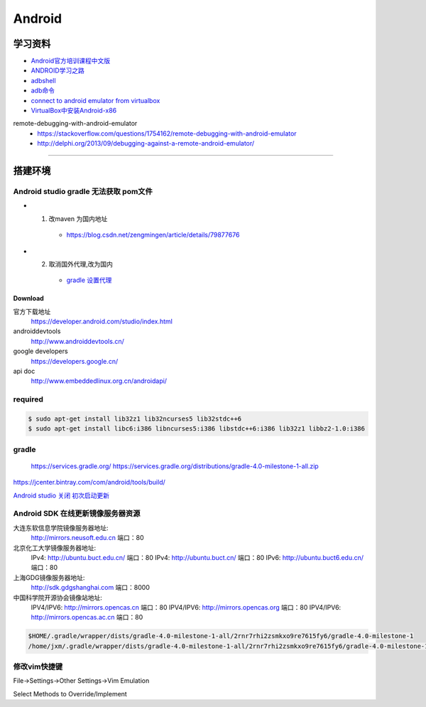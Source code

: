 ##############
Android      
##############

************
学习资料    
************

* `Android官方培训课程中文版 <http://hukai.me/android-training-course-in-chinese/index.html>`_ 
* `ANDROID学习之路 <http://stormzhang.com/android/2014/07/07/learn-android-from-rookie/>`_

* `adbshell <http://adbshell.com/commands>`_
* `adb命令 <https://zmywly8866.github.io/2015/01/24/all-adb-command.html>`_

* `connect to android emulator from virtualbox <https://nftb.saturdaymp.com/connect-to-android-emulator-from-virtualbox/>`_
* `VirtualBox中安装Android-x86 <https://www.cnblogs.com/wynn0123/p/6288344.html>`_

remote-debugging-with-android-emulator
    * https://stackoverflow.com/questions/1754162/remote-debugging-with-android-emulator
    * http://delphi.org/2013/09/debugging-against-a-remote-android-emulator/

--------

**********
搭建环境  
**********


Android studio gradle 无法获取 pom文件
-------------------------------------

* 1. 改maven 为国内地址
    * https://blog.csdn.net/zengmingen/article/details/79877676
* 2. 取消国外代理,改为国内
    * `gradle 设置代理 <https://blog.csdn.net/cheng545/article/details/72868781>`_

Download
========

官方下载地址
    https://developer.android.com/studio/index.html

androiddevtools
    http://www.androiddevtools.cn/

google developers
    https://developers.google.cn/

api doc
    http://www.embeddedlinux.org.cn/androidapi/



required
--------

.. code:: sh

    $ sudo apt-get install lib32z1 lib32ncurses5 lib32stdc++6
    $ sudo apt-get install libc6:i386 libncurses5:i386 libstdc++6:i386 lib32z1 libbz2-1.0:i386

gradle
------

    https://services.gradle.org/
    https://services.gradle.org/distributions/gradle-4.0-milestone-1-all.zip

.. image:: ./images/set_gradle.png
       :scale: 90%
       :alt: alternate text
       :align: center

https://jcenter.bintray.com/com/android/tools/build/


`Android studio 关闭 初次启动更新 <http://blog.csdn.net/wyl_1994/article/details/52353647>`_


Android SDK 在线更新镜像服务器资源
-----------------------------------

大连东软信息学院镜像服务器地址:
    http://mirrors.neusoft.edu.cn 端口：80

北京化工大学镜像服务器地址:
    IPv4: http://ubuntu.buct.edu.cn/ 端口：80
    IPv4: http://ubuntu.buct.cn/ 端口：80
    IPv6: http://ubuntu.buct6.edu.cn/ 端口：80

上海GDG镜像服务器地址:
    http://sdk.gdgshanghai.com 端口：8000
中国科学院开源协会镜像站地址:
    IPV4/IPV6: http://mirrors.opencas.cn 端口：80
    IPV4/IPV6: http://mirrors.opencas.org 端口：80
    IPV4/IPV6: http://mirrors.opencas.ac.cn 端口：80
    
.. image:: ./images/proxy.png
       :scale: 90%
       :alt: alternate text
       :align: center

.. code:: sh

    $HOME/.gradle/wrapper/dists/gradle-4.0-milestone-1-all/2rnr7rhi2zsmkxo9re7615fy6/gradle-4.0-milestone-1
    /home/jxm/.gradle/wrapper/dists/gradle-4.0-milestone-1-all/2rnr7rhi2zsmkxo9re7615fy6/gradle-4.0-milestone-1-all.zip



修改vim快捷键
-------------

File->Settings->Other Settings->Vim Emulation

.. image:: ./images/overrideMethod.png 
       :scale: 100%
       :alt: alternate text
       :align: center

Select Methods to Override/Implement



